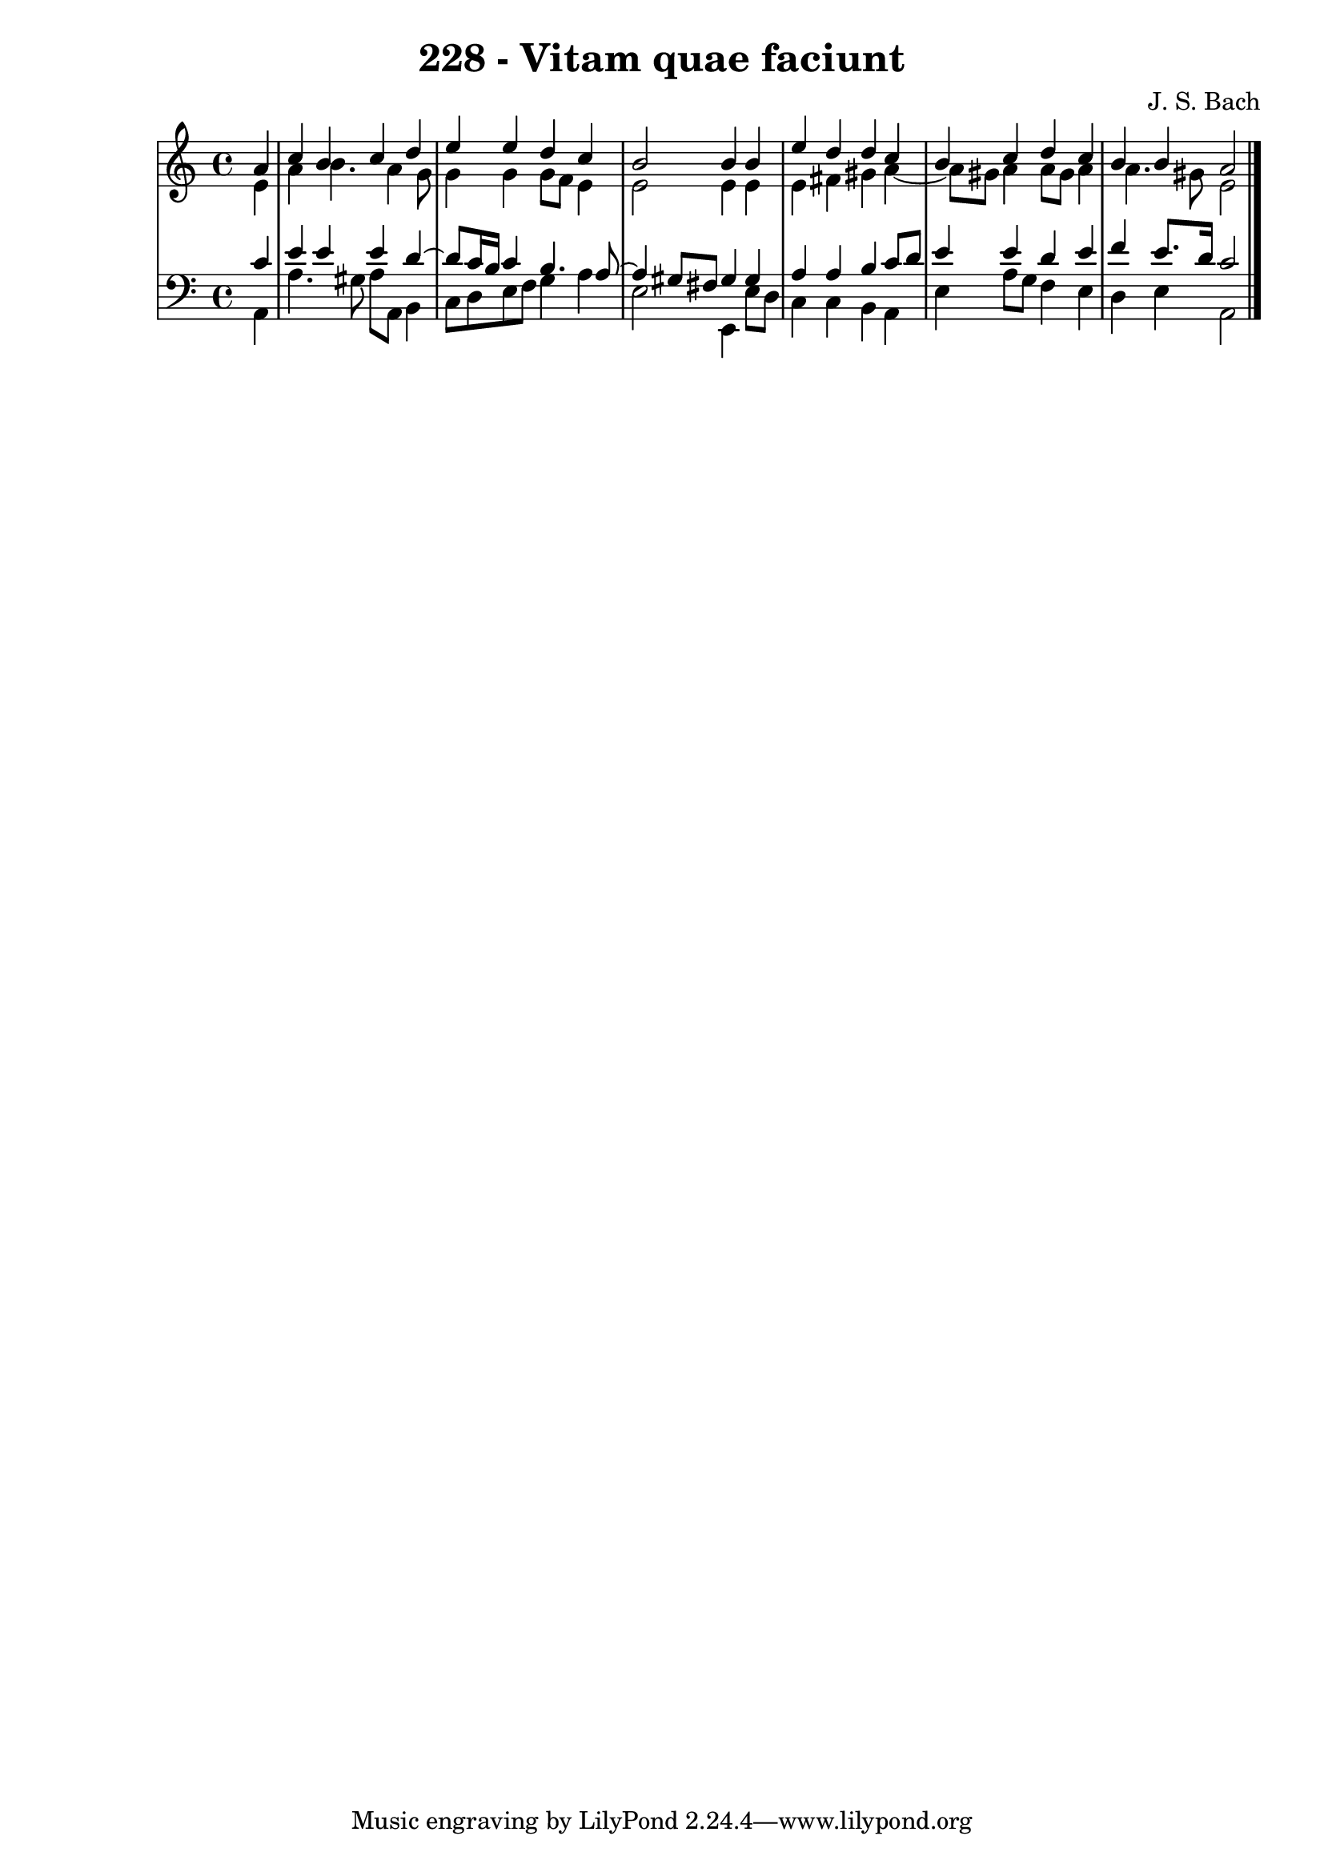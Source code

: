 \version "2.10.33"

\header {
  title = "228 - Vitam quae faciunt"
  composer = "J. S. Bach"
}


global = {
  \time 4/4
  \key a \minor
}


soprano = \relative c'' {
  \partial 4 a4 
    c4 b4 c4 d4 
  e4 e4 d4 c4 
  b2 b4 b4 
  e4 d4 d4 c4 
  b4 c4 d4 c4   %5
  b4 b4 a2 
  
}

alto = \relative c' {
  \partial 4 e4 
    a4 b4. a4 g8 
  g4 g4 g8 f8 e4 
  e2 e4 e4 
  e4 fis4 gis4 a4~ 
  a8 gis8 a4 a8 gis8 a4   %5
  a4. gis8 e2 
  
}

tenor = \relative c' {
  \partial 4 c4 
    e4 e4 e4 d4~ 
  d8 c16 b16 c4 b4. a8~ 
  a4 gis8 fis8 gis4 gis4 
  a4 a4 b4 c8 d8 
  e4 e4 d4 e4   %5
  f4 e8. d16 c2 
  
}

baixo = \relative c {
  \partial 4 a4 
    a'4. gis8 a8 a,8 b4 
  c8 d8 e8 f8 g4 a4 
  e2 e,4 e'8 d8 
  c4 c4 b4 a4 
  e'4 a8 g8 f4 e4   %5
  d4 e4 a,2 
  
}

\score {
  <<
    \new StaffGroup <<
      \override StaffGroup.SystemStartBracket #'style = #'line 
      \new Staff {
        <<
          \global
          \new Voice = "soprano" { \voiceOne \soprano }
          \new Voice = "alto" { \voiceTwo \alto }
        >>
      }
      \new Staff {
        <<
          \global
          \clef "bass"
          \new Voice = "tenor" {\voiceOne \tenor }
          \new Voice = "baixo" { \voiceTwo \baixo \bar "|."}
        >>
      }
    >>
  >>
  \layout {}
  \midi {}
}